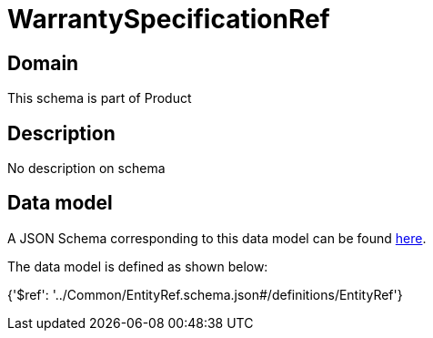 = WarrantySpecificationRef

[#domain]
== Domain

This schema is part of Product

[#description]
== Description

No description on schema


[#data_model]
== Data model

A JSON Schema corresponding to this data model can be found https://tmforum.org[here].

The data model is defined as shown below:


{&#x27;$ref&#x27;: &#x27;../Common/EntityRef.schema.json#/definitions/EntityRef&#x27;}